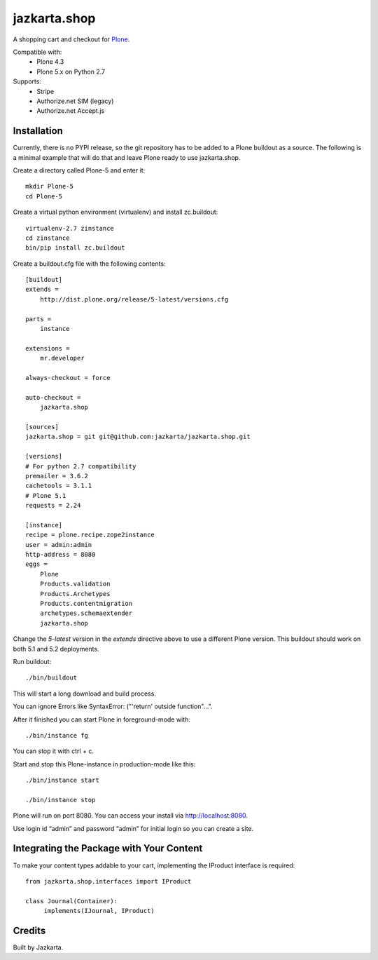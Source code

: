 =============
jazkarta.shop
=============

A shopping cart and checkout for `Plone <http://plone.com>`_.

Compatible with:    
  * Plone 4.3
  * Plone 5.x on Python 2.7

Supports:  
  * Stripe
  * Authorize.net SIM (legacy)
  * Authorize.net Accept.js

Installation
============

Currently, there is no PYPI release, so the git repository has to be added to
a Plone buildout as a source. The following is a minimal example that will do
that and leave Plone ready to use jazkarta.shop.

Create a directory called Plone-5 and enter it::

    mkdir Plone-5
    cd Plone-5

Create a virtual python environment (virtualenv) and install zc.buildout::

    virtualenv-2.7 zinstance
    cd zinstance
    bin/pip install zc.buildout

Create a buildout.cfg file with the following contents::

    [buildout]
    extends =
        http://dist.plone.org/release/5-latest/versions.cfg

    parts =
        instance

    extensions =
        mr.developer

    always-checkout = force

    auto-checkout =
        jazkarta.shop

    [sources]
    jazkarta.shop = git git@github.com:jazkarta/jazkarta.shop.git

    [versions]
    # For python 2.7 compatibility
    premailer = 3.6.2
    cachetools = 3.1.1
    # Plone 5.1
    requests = 2.24

    [instance]
    recipe = plone.recipe.zope2instance
    user = admin:admin
    http-address = 8080
    eggs =
        Plone
        Products.validation
        Products.Archetypes
        Products.contentmigration
        archetypes.schemaextender
        jazkarta.shop

Change the `5-latest` version in the `extends` directive above to use a different
Plone version. This buildout should work on both 5.1 and 5.2 deployments.

Run buildout::

    ./bin/buildout

This will start a long download and build process.

You can ignore Errors like SyntaxError: ("'return' outside function"...".

After it finished you can start Plone in foreground-mode with::

    ./bin/instance fg

You can stop it with ctrl + c.

Start and stop this Plone-instance in production-mode like this::

    ./bin/instance start

    ./bin/instance stop

Plone will run on port 8080. You can access your install via http://localhost:8080.

Use login id “admin” and password “admin” for initial login so you can create a site.


Integrating the Package with Your Content
=========================================

To make your content types addable to your cart, implementing the IProduct interface is required::

    from jazkarta.shop.interfaces import IProduct

    class Journal(Container):
         implements(IJournal, IProduct)

Credits
=======

Built by Jazkarta.

